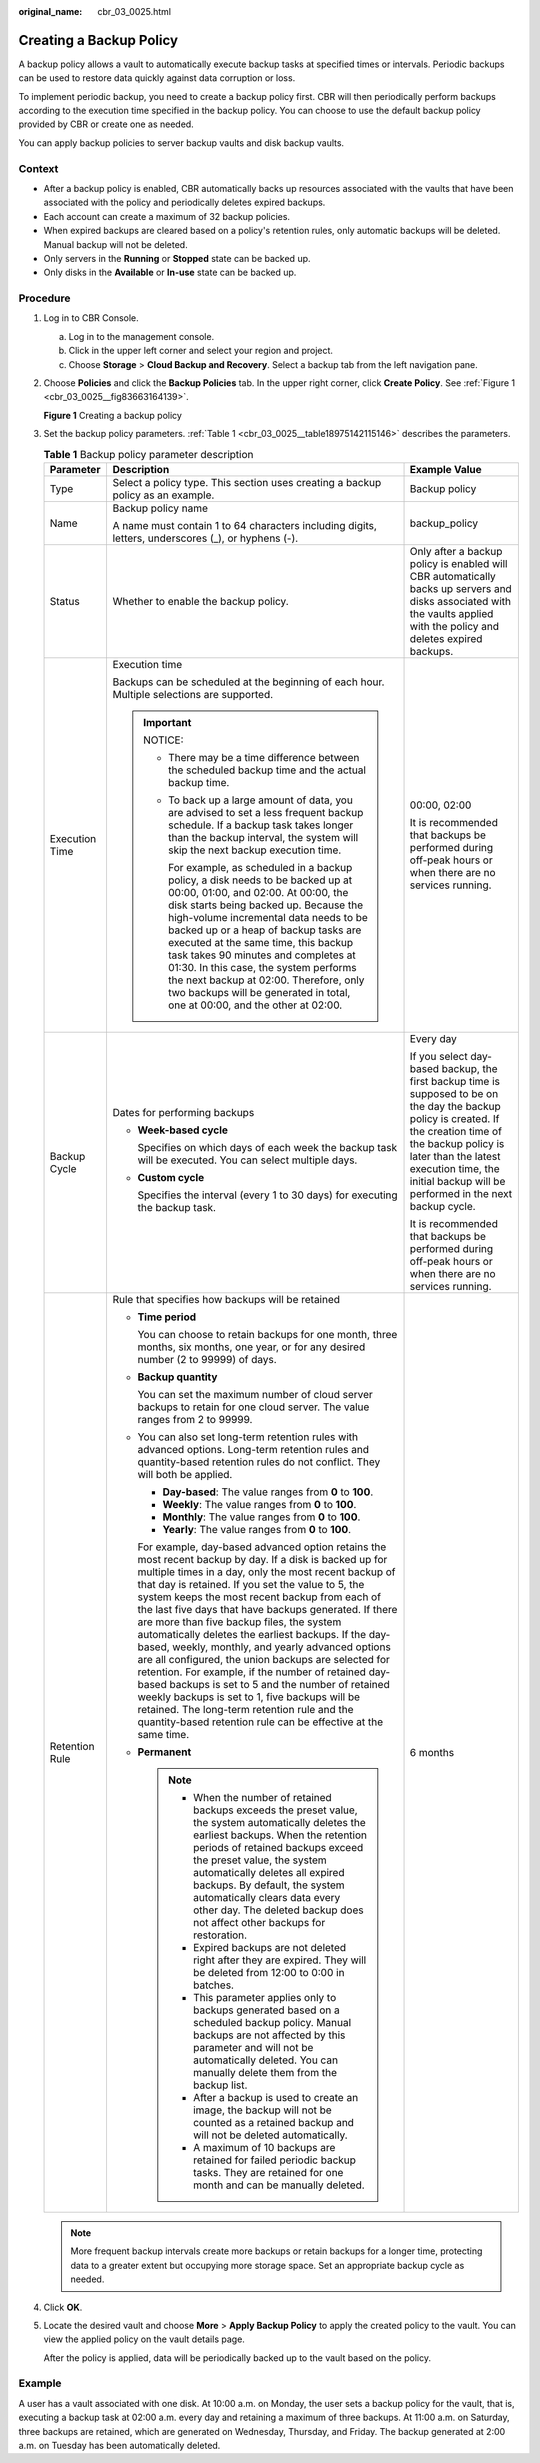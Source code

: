 :original_name: cbr_03_0025.html

.. _cbr_03_0025:

Creating a Backup Policy
========================

A backup policy allows a vault to automatically execute backup tasks at specified times or intervals. Periodic backups can be used to restore data quickly against data corruption or loss.

To implement periodic backup, you need to create a backup policy first. CBR will then periodically perform backups according to the execution time specified in the backup policy. You can choose to use the default backup policy provided by CBR or create one as needed.

You can apply backup policies to server backup vaults and disk backup vaults.

Context
-------

-  After a backup policy is enabled, CBR automatically backs up resources associated with the vaults that have been associated with the policy and periodically deletes expired backups.
-  Each account can create a maximum of 32 backup policies.
-  When expired backups are cleared based on a policy's retention rules, only automatic backups will be deleted. Manual backup will not be deleted.
-  Only servers in the **Running** or **Stopped** state can be backed up.
-  Only disks in the **Available** or **In-use** state can be backed up.

Procedure
---------

#. Log in to CBR Console.

   a. Log in to the management console.
   b. Click |image1| in the upper left corner and select your region and project.
   c. Choose **Storage** > **Cloud Backup and Recovery**. Select a backup tab from the left navigation pane.

#. Choose **Policies** and click the **Backup Policies** tab. In the upper right corner, click **Create Policy**. See :ref:`Figure 1 <cbr_03_0025__fig83663164139>`.

   .. _cbr_03_0025__fig83663164139:

   **Figure 1** Creating a backup policy

   |image2|

#. Set the backup policy parameters. :ref:`Table 1 <cbr_03_0025__table18975142115146>` describes the parameters.

   .. _cbr_03_0025__table18975142115146:

   .. table:: **Table 1** Backup policy parameter description

      +-----------------------+------------------------------------------------------------------------------------------------------------------------------------------------------------------------------------------------------------------------------------------------------------------------------------------------------------------------------------------------------------------------------------------------------------------------------------------------------------------------------------------------------------------------------------------------------------------------------------------------------------------------------------------------------------------------------------------------------------------------------------------------------------------------------------------------------------------------------+--------------------------------------------------------------------------------------------------------------------------------------------------------------------------------------------------------------------------------------------------------------------+
      | Parameter             | Description                                                                                                                                                                                                                                                                                                                                                                                                                                                                                                                                                                                                                                                                                                                                                                                                                  | Example Value                                                                                                                                                                                                                                                      |
      +=======================+==============================================================================================================================================================================================================================================================================================================================================================================================================================================================================================================================================================================================================================================================================================================================================================================================================================+====================================================================================================================================================================================================================================================================+
      | Type                  | Select a policy type. This section uses creating a backup policy as an example.                                                                                                                                                                                                                                                                                                                                                                                                                                                                                                                                                                                                                                                                                                                                              | Backup policy                                                                                                                                                                                                                                                      |
      +-----------------------+------------------------------------------------------------------------------------------------------------------------------------------------------------------------------------------------------------------------------------------------------------------------------------------------------------------------------------------------------------------------------------------------------------------------------------------------------------------------------------------------------------------------------------------------------------------------------------------------------------------------------------------------------------------------------------------------------------------------------------------------------------------------------------------------------------------------------+--------------------------------------------------------------------------------------------------------------------------------------------------------------------------------------------------------------------------------------------------------------------+
      | Name                  | Backup policy name                                                                                                                                                                                                                                                                                                                                                                                                                                                                                                                                                                                                                                                                                                                                                                                                           | backup_policy                                                                                                                                                                                                                                                      |
      |                       |                                                                                                                                                                                                                                                                                                                                                                                                                                                                                                                                                                                                                                                                                                                                                                                                                              |                                                                                                                                                                                                                                                                    |
      |                       | A name must contain 1 to 64 characters including digits, letters, underscores (_), or hyphens (-).                                                                                                                                                                                                                                                                                                                                                                                                                                                                                                                                                                                                                                                                                                                           |                                                                                                                                                                                                                                                                    |
      +-----------------------+------------------------------------------------------------------------------------------------------------------------------------------------------------------------------------------------------------------------------------------------------------------------------------------------------------------------------------------------------------------------------------------------------------------------------------------------------------------------------------------------------------------------------------------------------------------------------------------------------------------------------------------------------------------------------------------------------------------------------------------------------------------------------------------------------------------------------+--------------------------------------------------------------------------------------------------------------------------------------------------------------------------------------------------------------------------------------------------------------------+
      | Status                | Whether to enable the backup policy.                                                                                                                                                                                                                                                                                                                                                                                                                                                                                                                                                                                                                                                                                                                                                                                         | Only after a backup policy is enabled will CBR automatically backs up servers and disks associated with the vaults applied with the policy and deletes expired backups.                                                                                            |
      +-----------------------+------------------------------------------------------------------------------------------------------------------------------------------------------------------------------------------------------------------------------------------------------------------------------------------------------------------------------------------------------------------------------------------------------------------------------------------------------------------------------------------------------------------------------------------------------------------------------------------------------------------------------------------------------------------------------------------------------------------------------------------------------------------------------------------------------------------------------+--------------------------------------------------------------------------------------------------------------------------------------------------------------------------------------------------------------------------------------------------------------------+
      | Execution Time        | Execution time                                                                                                                                                                                                                                                                                                                                                                                                                                                                                                                                                                                                                                                                                                                                                                                                               | 00:00, 02:00                                                                                                                                                                                                                                                       |
      |                       |                                                                                                                                                                                                                                                                                                                                                                                                                                                                                                                                                                                                                                                                                                                                                                                                                              |                                                                                                                                                                                                                                                                    |
      |                       | Backups can be scheduled at the beginning of each hour. Multiple selections are supported.                                                                                                                                                                                                                                                                                                                                                                                                                                                                                                                                                                                                                                                                                                                                   | It is recommended that backups be performed during off-peak hours or when there are no services running.                                                                                                                                                           |
      |                       |                                                                                                                                                                                                                                                                                                                                                                                                                                                                                                                                                                                                                                                                                                                                                                                                                              |                                                                                                                                                                                                                                                                    |
      |                       | .. important::                                                                                                                                                                                                                                                                                                                                                                                                                                                                                                                                                                                                                                                                                                                                                                                                               |                                                                                                                                                                                                                                                                    |
      |                       |                                                                                                                                                                                                                                                                                                                                                                                                                                                                                                                                                                                                                                                                                                                                                                                                                              |                                                                                                                                                                                                                                                                    |
      |                       |    NOTICE:                                                                                                                                                                                                                                                                                                                                                                                                                                                                                                                                                                                                                                                                                                                                                                                                                   |                                                                                                                                                                                                                                                                    |
      |                       |                                                                                                                                                                                                                                                                                                                                                                                                                                                                                                                                                                                                                                                                                                                                                                                                                              |                                                                                                                                                                                                                                                                    |
      |                       |    -  There may be a time difference between the scheduled backup time and the actual backup time.                                                                                                                                                                                                                                                                                                                                                                                                                                                                                                                                                                                                                                                                                                                           |                                                                                                                                                                                                                                                                    |
      |                       |                                                                                                                                                                                                                                                                                                                                                                                                                                                                                                                                                                                                                                                                                                                                                                                                                              |                                                                                                                                                                                                                                                                    |
      |                       |    -  To back up a large amount of data, you are advised to set a less frequent backup schedule. If a backup task takes longer than the backup interval, the system will skip the next backup execution time.                                                                                                                                                                                                                                                                                                                                                                                                                                                                                                                                                                                                                |                                                                                                                                                                                                                                                                    |
      |                       |                                                                                                                                                                                                                                                                                                                                                                                                                                                                                                                                                                                                                                                                                                                                                                                                                              |                                                                                                                                                                                                                                                                    |
      |                       |       For example, as scheduled in a backup policy, a disk needs to be backed up at 00:00, 01:00, and 02:00. At 00:00, the disk starts being backed up. Because the high-volume incremental data needs to be backed up or a heap of backup tasks are executed at the same time, this backup task takes 90 minutes and completes at 01:30. In this case, the system performs the next backup at 02:00. Therefore, only two backups will be generated in total, one at 00:00, and the other at 02:00.                                                                                                                                                                                                                                                                                                                          |                                                                                                                                                                                                                                                                    |
      +-----------------------+------------------------------------------------------------------------------------------------------------------------------------------------------------------------------------------------------------------------------------------------------------------------------------------------------------------------------------------------------------------------------------------------------------------------------------------------------------------------------------------------------------------------------------------------------------------------------------------------------------------------------------------------------------------------------------------------------------------------------------------------------------------------------------------------------------------------------+--------------------------------------------------------------------------------------------------------------------------------------------------------------------------------------------------------------------------------------------------------------------+
      | Backup Cycle          | Dates for performing backups                                                                                                                                                                                                                                                                                                                                                                                                                                                                                                                                                                                                                                                                                                                                                                                                 | Every day                                                                                                                                                                                                                                                          |
      |                       |                                                                                                                                                                                                                                                                                                                                                                                                                                                                                                                                                                                                                                                                                                                                                                                                                              |                                                                                                                                                                                                                                                                    |
      |                       | -  **Week-based cycle**                                                                                                                                                                                                                                                                                                                                                                                                                                                                                                                                                                                                                                                                                                                                                                                                      | If you select day-based backup, the first backup time is supposed to be on the day the backup policy is created. If the creation time of the backup policy is later than the latest execution time, the initial backup will be performed in the next backup cycle. |
      |                       |                                                                                                                                                                                                                                                                                                                                                                                                                                                                                                                                                                                                                                                                                                                                                                                                                              |                                                                                                                                                                                                                                                                    |
      |                       |    Specifies on which days of each week the backup task will be executed. You can select multiple days.                                                                                                                                                                                                                                                                                                                                                                                                                                                                                                                                                                                                                                                                                                                      | It is recommended that backups be performed during off-peak hours or when there are no services running.                                                                                                                                                           |
      |                       |                                                                                                                                                                                                                                                                                                                                                                                                                                                                                                                                                                                                                                                                                                                                                                                                                              |                                                                                                                                                                                                                                                                    |
      |                       | -  **Custom cycle**                                                                                                                                                                                                                                                                                                                                                                                                                                                                                                                                                                                                                                                                                                                                                                                                          |                                                                                                                                                                                                                                                                    |
      |                       |                                                                                                                                                                                                                                                                                                                                                                                                                                                                                                                                                                                                                                                                                                                                                                                                                              |                                                                                                                                                                                                                                                                    |
      |                       |    Specifies the interval (every 1 to 30 days) for executing the backup task.                                                                                                                                                                                                                                                                                                                                                                                                                                                                                                                                                                                                                                                                                                                                                |                                                                                                                                                                                                                                                                    |
      +-----------------------+------------------------------------------------------------------------------------------------------------------------------------------------------------------------------------------------------------------------------------------------------------------------------------------------------------------------------------------------------------------------------------------------------------------------------------------------------------------------------------------------------------------------------------------------------------------------------------------------------------------------------------------------------------------------------------------------------------------------------------------------------------------------------------------------------------------------------+--------------------------------------------------------------------------------------------------------------------------------------------------------------------------------------------------------------------------------------------------------------------+
      | Retention Rule        | Rule that specifies how backups will be retained                                                                                                                                                                                                                                                                                                                                                                                                                                                                                                                                                                                                                                                                                                                                                                             | 6 months                                                                                                                                                                                                                                                           |
      |                       |                                                                                                                                                                                                                                                                                                                                                                                                                                                                                                                                                                                                                                                                                                                                                                                                                              |                                                                                                                                                                                                                                                                    |
      |                       | -  **Time period**                                                                                                                                                                                                                                                                                                                                                                                                                                                                                                                                                                                                                                                                                                                                                                                                           |                                                                                                                                                                                                                                                                    |
      |                       |                                                                                                                                                                                                                                                                                                                                                                                                                                                                                                                                                                                                                                                                                                                                                                                                                              |                                                                                                                                                                                                                                                                    |
      |                       |    You can choose to retain backups for one month, three months, six months, one year, or for any desired number (2 to 99999) of days.                                                                                                                                                                                                                                                                                                                                                                                                                                                                                                                                                                                                                                                                                       |                                                                                                                                                                                                                                                                    |
      |                       |                                                                                                                                                                                                                                                                                                                                                                                                                                                                                                                                                                                                                                                                                                                                                                                                                              |                                                                                                                                                                                                                                                                    |
      |                       | -  **Backup quantity**                                                                                                                                                                                                                                                                                                                                                                                                                                                                                                                                                                                                                                                                                                                                                                                                       |                                                                                                                                                                                                                                                                    |
      |                       |                                                                                                                                                                                                                                                                                                                                                                                                                                                                                                                                                                                                                                                                                                                                                                                                                              |                                                                                                                                                                                                                                                                    |
      |                       |    You can set the maximum number of cloud server backups to retain for one cloud server. The value ranges from 2 to 99999.                                                                                                                                                                                                                                                                                                                                                                                                                                                                                                                                                                                                                                                                                                  |                                                                                                                                                                                                                                                                    |
      |                       |                                                                                                                                                                                                                                                                                                                                                                                                                                                                                                                                                                                                                                                                                                                                                                                                                              |                                                                                                                                                                                                                                                                    |
      |                       | -  You can also set long-term retention rules with advanced options. Long-term retention rules and quantity-based retention rules do not conflict. They will both be applied.                                                                                                                                                                                                                                                                                                                                                                                                                                                                                                                                                                                                                                                |                                                                                                                                                                                                                                                                    |
      |                       |                                                                                                                                                                                                                                                                                                                                                                                                                                                                                                                                                                                                                                                                                                                                                                                                                              |                                                                                                                                                                                                                                                                    |
      |                       |    -  **Day-based**: The value ranges from **0** to **100**.                                                                                                                                                                                                                                                                                                                                                                                                                                                                                                                                                                                                                                                                                                                                                                 |                                                                                                                                                                                                                                                                    |
      |                       |    -  **Weekly**: The value ranges from **0** to **100**.                                                                                                                                                                                                                                                                                                                                                                                                                                                                                                                                                                                                                                                                                                                                                                    |                                                                                                                                                                                                                                                                    |
      |                       |    -  **Monthly**: The value ranges from **0** to **100**.                                                                                                                                                                                                                                                                                                                                                                                                                                                                                                                                                                                                                                                                                                                                                                   |                                                                                                                                                                                                                                                                    |
      |                       |    -  **Yearly**: The value ranges from **0** to **100**.                                                                                                                                                                                                                                                                                                                                                                                                                                                                                                                                                                                                                                                                                                                                                                    |                                                                                                                                                                                                                                                                    |
      |                       |                                                                                                                                                                                                                                                                                                                                                                                                                                                                                                                                                                                                                                                                                                                                                                                                                              |                                                                                                                                                                                                                                                                    |
      |                       |    For example, day-based advanced option retains the most recent backup by day. If a disk is backed up for multiple times in a day, only the most recent backup of that day is retained. If you set the value to 5, the system keeps the most recent backup from each of the last five days that have backups generated. If there are more than five backup files, the system automatically deletes the earliest backups. If the day-based, weekly, monthly, and yearly advanced options are all configured, the union backups are selected for retention. For example, if the number of retained day-based backups is set to 5 and the number of retained weekly backups is set to 1, five backups will be retained. The long-term retention rule and the quantity-based retention rule can be effective at the same time. |                                                                                                                                                                                                                                                                    |
      |                       |                                                                                                                                                                                                                                                                                                                                                                                                                                                                                                                                                                                                                                                                                                                                                                                                                              |                                                                                                                                                                                                                                                                    |
      |                       | -  **Permanent**                                                                                                                                                                                                                                                                                                                                                                                                                                                                                                                                                                                                                                                                                                                                                                                                             |                                                                                                                                                                                                                                                                    |
      |                       |                                                                                                                                                                                                                                                                                                                                                                                                                                                                                                                                                                                                                                                                                                                                                                                                                              |                                                                                                                                                                                                                                                                    |
      |                       |    .. note::                                                                                                                                                                                                                                                                                                                                                                                                                                                                                                                                                                                                                                                                                                                                                                                                                 |                                                                                                                                                                                                                                                                    |
      |                       |                                                                                                                                                                                                                                                                                                                                                                                                                                                                                                                                                                                                                                                                                                                                                                                                                              |                                                                                                                                                                                                                                                                    |
      |                       |       -  When the number of retained backups exceeds the preset value, the system automatically deletes the earliest backups. When the retention periods of retained backups exceed the preset value, the system automatically deletes all expired backups. By default, the system automatically clears data every other day. The deleted backup does not affect other backups for restoration.                                                                                                                                                                                                                                                                                                                                                                                                                              |                                                                                                                                                                                                                                                                    |
      |                       |       -  Expired backups are not deleted right after they are expired. They will be deleted from 12:00 to 0:00 in batches.                                                                                                                                                                                                                                                                                                                                                                                                                                                                                                                                                                                                                                                                                                   |                                                                                                                                                                                                                                                                    |
      |                       |       -  This parameter applies only to backups generated based on a scheduled backup policy. Manual backups are not affected by this parameter and will not be automatically deleted. You can manually delete them from the backup list.                                                                                                                                                                                                                                                                                                                                                                                                                                                                                                                                                                                    |                                                                                                                                                                                                                                                                    |
      |                       |       -  After a backup is used to create an image, the backup will not be counted as a retained backup and will not be deleted automatically.                                                                                                                                                                                                                                                                                                                                                                                                                                                                                                                                                                                                                                                                               |                                                                                                                                                                                                                                                                    |
      |                       |       -  A maximum of 10 backups are retained for failed periodic backup tasks. They are retained for one month and can be manually deleted.                                                                                                                                                                                                                                                                                                                                                                                                                                                                                                                                                                                                                                                                                 |                                                                                                                                                                                                                                                                    |
      +-----------------------+------------------------------------------------------------------------------------------------------------------------------------------------------------------------------------------------------------------------------------------------------------------------------------------------------------------------------------------------------------------------------------------------------------------------------------------------------------------------------------------------------------------------------------------------------------------------------------------------------------------------------------------------------------------------------------------------------------------------------------------------------------------------------------------------------------------------------+--------------------------------------------------------------------------------------------------------------------------------------------------------------------------------------------------------------------------------------------------------------------+

   .. note::

      More frequent backup intervals create more backups or retain backups for a longer time, protecting data to a greater extent but occupying more storage space. Set an appropriate backup cycle as needed.

#. Click **OK**.

#. Locate the desired vault and choose **More** > **Apply Backup Policy** to apply the created policy to the vault. You can view the applied policy on the vault details page.

   After the policy is applied, data will be periodically backed up to the vault based on the policy.

Example
-------

A user has a vault associated with one disk. At 10:00 a.m. on Monday, the user sets a backup policy for the vault, that is, executing a backup task at 02:00 a.m. every day and retaining a maximum of three backups. At 11:00 a.m. on Saturday, three backups are retained, which are generated on Wednesday, Thursday, and Friday. The backup generated at 2:00 a.m. on Tuesday has been automatically deleted.

.. |image1| image:: /_static/images/en-us_image_0159365094.png
.. |image2| image:: /_static/images/en-us_image_0224255894.png
